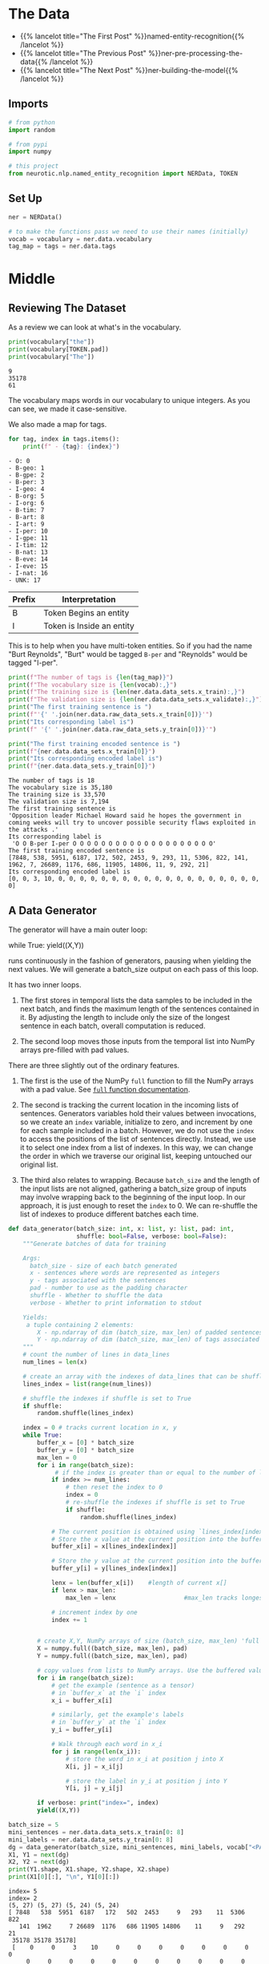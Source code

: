#+BEGIN_COMMENT
.. title: NER: Data
.. slug: ner-data
.. date: 2021-01-13 15:00:14 UTC-08:00
.. tags: lstm,rnn,nlp,ner
.. category: NLP
.. link: 
.. description: Loading the data for the NER model.
.. type: text

#+END_COMMENT
#+OPTIONS: ^:{}
#+TOC: headlines 3
#+PROPERTY: header-args :session ~/.local/share/jupyter/runtime/kernel-cc9191a3-0c8b-4476-8e6e-99b820b4ed41-ssh.json
#+BEGIN_SRC python :results none :exports none
%load_ext autoreload
%autoreload 2
#+END_SRC
* The Data
  - {{% lancelot title="The First Post" %}}named-entity-recognition{{% /lancelot %}}
  - {{% lancelot title="The Previous Post" %}}ner-pre-processing-the-data{{% /lancelot %}}
  - {{% lancelot title="The Next Post" %}}ner-building-the-model{{% /lancelot %}}

** Imports
#+begin_src python :results none
# from python
import random

# from pypi
import numpy

# this project
from neurotic.nlp.named_entity_recognition import NERData, TOKEN
#+end_src
** Set Up
#+begin_src python :results none
ner = NERData()

# to make the functions pass we need to use their names (initially)
vocab = vocabulary = ner.data.vocabulary
tag_map = tags = ner.data.tags
#+end_src
* Middle
** Reviewing The Dataset
As a review we can look at what's in the vocabulary.

#+begin_src python :results output :exports both
print(vocabulary["the"])
print(vocabulary[TOKEN.pad])
print(vocabulary["The"])
#+end_src

#+RESULTS:
: 9
: 35178
: 61

The vocabulary maps words in our vocabulary to unique integers. As you can see, we made it case-sensitive.

We also made a map for tags.

#+begin_src python :results output :exports both
for tag, index in tags.items():
    print(f" - {tag}: {index}")
#+end_src

#+RESULTS:
#+begin_example
 - O: 0
 - B-geo: 1
 - B-gpe: 2
 - B-per: 3
 - I-geo: 4
 - B-org: 5
 - I-org: 6
 - B-tim: 7
 - B-art: 8
 - I-art: 9
 - I-per: 10
 - I-gpe: 11
 - I-tim: 12
 - B-nat: 13
 - B-eve: 14
 - I-eve: 15
 - I-nat: 16
 - UNK: 17
#+end_example

| Prefix | Interpretation            |
|--------+---------------------------|
| B      | Token Begins an entity    |
| I      | Token is Inside an entity |

This is to help when you have multi-token entities. So if you had the name "Burt Reynolds", "Burt" would be tagged =B-per= and "Reynolds" would be tagged "I-per".

#+begin_src python :results output :exports both
print(f"The number of tags is {len(tag_map)}")
print(f"The vocabulary size is {len(vocab):,}")
print(f"The training size is {len(ner.data.data_sets.x_train):,}")
print(f"The validation size is {len(ner.data.data_sets.x_validate):,}")
print("The first training sentence is ")
print(f"'{' '.join(ner.data.raw_data_sets.x_train[0])}'")
print("Its corresponding label is")
print(f" '{' '.join(ner.data.raw_data_sets.y_train[0])}'")

print("The first training encoded sentence is ")
print(f"{ner.data.data_sets.x_train[0]}")
print("Its corresponding encoded label is")
print(f"{ner.data.data_sets.y_train[0]}")
#+end_src

#+RESULTS:
#+begin_example
The number of tags is 18
The vocabulary size is 35,180
The training size is 33,570
The validation size is 7,194
The first training sentence is 
'Opposition leader Michael Howard said he hopes the government in coming weeks will try to uncover possible security flaws exploited in the attacks .'
Its corresponding label is
 'O O B-per I-per O O O O O O O O O O O O O O O O O O O O'
The first training encoded sentence is 
[7848, 538, 5951, 6187, 172, 502, 2453, 9, 293, 11, 5306, 822, 141, 1962, 7, 26689, 1176, 686, 11905, 14806, 11, 9, 292, 21]
Its corresponding encoded label is
[0, 0, 3, 10, 0, 0, 0, 0, 0, 0, 0, 0, 0, 0, 0, 0, 0, 0, 0, 0, 0, 0, 0, 0]
#+end_example
** A Data Generator
 The generator will have a main outer loop:

#+begin_example python
 while True:  
     yield((X,Y))  
#+end_example

 runs continuously in the fashion of generators, pausing when yielding the next values. We will generate a batch_size output on each pass of this loop.    

 It has two inner loops. 
 1. The first stores in temporal lists the data samples to be included in the next batch, and finds the maximum length of the sentences contained in it. By adjusting the length to include only the size of the longest sentence in each batch, overall computation is reduced. 

 2. The second loop moves those inputs from the temporal list into NumPy arrays pre-filled with pad values.

 There are three slightly out of the ordinary features. 
 1. The first is the use of the NumPy =full= function to fill the NumPy arrays with a pad value. See [[https://numpy.org/doc/1.18/reference/generated/numpy.full.html][=full= function documentation]].
 
 2. The second is tracking the current location in the incoming lists of sentences. Generators variables hold their values between invocations, so we create an =index= variable, initialize to zero, and increment by one for each sample included in a batch. However, we do not use the =index= to access the positions of the list of sentences directly. Instead, we use it to select one index from a list of indexes. In this way, we can change the order in which we traverse our original list, keeping untouched our original list.  

 3. The third also relates to wrapping. Because =batch_size= and the length of the input lists are not aligned, gathering a batch_size group of inputs may involve wrapping back to the beginning of the input loop. In our approach, it is just enough to reset the =index= to 0. We can re-shuffle the list of indexes to produce different batches each time.

#+begin_src python :results none
def data_generator(batch_size: int, x: list, y: list, pad: int,
                   shuffle: bool=False, verbose: bool=False):
    """Generate batches of data for training

    Args: 
      batch_size - size of each batch generated
      x - sentences where words are represented as integers
      y - tags associated with the sentences
      pad - number to use as the padding character
      shuffle - Whether to shuffle the data
      verbose - Whether to print information to stdout

    Yields:
     a tuple containing 2 elements:
        X - np.ndarray of dim (batch_size, max_len) of padded sentences
        Y - np.ndarray of dim (batch_size, max_len) of tags associated with the sentences in X
    """    
    # count the number of lines in data_lines
    num_lines = len(x)
    
    # create an array with the indexes of data_lines that can be shuffled
    lines_index = list(range(num_lines))
    
    # shuffle the indexes if shuffle is set to True
    if shuffle:
        random.shuffle(lines_index)
    
    index = 0 # tracks current location in x, y
    while True:
        buffer_x = [0] * batch_size
        buffer_y = [0] * batch_size
        max_len = 0
        for i in range(batch_size):
             # if the index is greater than or equal to the number of lines in x
            if index >= num_lines:
                # then reset the index to 0
                index = 0
                # re-shuffle the indexes if shuffle is set to True
                if shuffle:
                    random.shuffle(lines_index)
            
            # The current position is obtained using `lines_index[index]`
            # Store the x value at the current position into the buffer_x
            buffer_x[i] = x[lines_index[index]]
            
            # Store the y value at the current position into the buffer_y
            buffer_y[i] = y[lines_index[index]]
            
            lenx = len(buffer_x[i])    #length of current x[]
            if lenx > max_len:
                max_len = lenx                   #max_len tracks longest x[]
            
            # increment index by one
            index += 1


        # create X,Y, NumPy arrays of size (batch_size, max_len) 'full' of pad value
        X = numpy.full((batch_size, max_len), pad)
        Y = numpy.full((batch_size, max_len), pad)

        # copy values from lists to NumPy arrays. Use the buffered values
        for i in range(batch_size):
            # get the example (sentence as a tensor)
            # in `buffer_x` at the `i` index
            x_i = buffer_x[i]
            
            # similarly, get the example's labels
            # in `buffer_y` at the `i` index
            y_i = buffer_y[i]
            
            # Walk through each word in x_i
            for j in range(len(x_i)):
                # store the word in x_i at position j into X
                X[i, j] = x_i[j]
                
                # store the label in y_i at position j into Y
                Y[i, j] = y_i[j]

        if verbose: print("index=", index)
        yield((X,Y))
#+end_src

#+begin_src python :results output :exports both
batch_size = 5
mini_sentences = ner.data.data_sets.x_train[0: 8]
mini_labels = ner.data.data_sets.y_train[0: 8]
dg = data_generator(batch_size, mini_sentences, mini_labels, vocab["<PAD>"], shuffle=False, verbose=True)
X1, Y1 = next(dg)
X2, Y2 = next(dg)
print(Y1.shape, X1.shape, Y2.shape, X2.shape)
print(X1[0][:], "\n", Y1[0][:])
#+end_src

#+RESULTS:
: index= 5
: index= 2
: (5, 27) (5, 27) (5, 24) (5, 24)
: [ 7848   538  5951  6187   172   502  2453     9   293    11  5306   822
:    141  1962     7 26689  1176   686 11905 14806    11     9   292    21
:  35178 35178 35178] 
:  [    0     0     3    10     0     0     0     0     0     0     0     0
:      0     0     0     0     0     0     0     0     0     0     0     0
:  35178 35178 35178]
* Bundle It Up
#+begin_src python :tangle ../../neurotic/nlp/named_entity_recognition/generators.py :exports none
<<imports>>

<<some-types>>


<<data-generator>>

    <<batch-generator>>

    <<generator>>

    <<iter-method>>

    <<next-method>>
#+end_src
** Imports
#+begin_src python :noweb-ref imports
# from python
from typing import List, Tuple
import random

# from pypi
import attr
import numpy
#+end_src
** Some Types
#+begin_src python :noweb-ref some-types
Vectors = List[List[int]]
Batch = Tuple[numpy.ndarray]
#+end_src   
** The Data Generator
#+begin_src python :noweb-ref data-generator
@attr.s(auto_attribs=True)
class DataGenerator:
    """A generator of data to train the NER Model

    Args:
     batch_size: how many lines to generate at once
     x: the encoded sentences
     y: the encoded labels 
     padding: encoding to use for padding lines
     shuffle: whether to shuffle the data
     verbose: whether to print messages to stdout
    """
    batch_size: int
    x: Vectors
    y: Vectors
    padding: int
    shuffle: bool=False
    verbose: bool=False
    _batch: iter=None
#+end_src
*** The Batch Generator
#+begin_src python :noweb-ref batch-generator
def batch_generator(self):
    """Generates batches"""
    line_count = len(self.x)
    line_indices = list(range(line_count))

    if self.shuffle:
        random.shuffle(line_indices)
    index = 0
    
    while True:
        x_batch = [0] * self.batch_size
        y_batch = [0] * self.batch_size
        longest = 0
        for batch_index in range(self.batch_size):
            if index >= line_count:
                index = 0
                if self.shuffle:
                    random.shuffle(line_indices)
            
            x_batch[batch_index] = self.x[line_indices[index]]
            y_batch[batch_index] = self.y[line_indices[index]]
            
            longest = max(longest, len(x_batch[batch_index]))
            index += 1
            
        X = numpy.full((self.batch_size, longest), self.padding)
        Y = numpy.full((self.batch_size, longest), self.padding)

        for batch_index in range(self.batch_size): 
            line = x_batch[batch_index]
            label = y_batch[batch_index]

            for word in range(len(line)):
                X[batch_index, word] = line[word]
                Y[batch_index, word] = label[word]

        if self.verbose:
            print("index=", index)
        yield (X,Y)
    return    
#+end_src
*** The Generator Method
#+begin_src python :noweb-ref generator
@property
def batch(self):
    """The instance of the generator"""
    if self._batch is None:
        self._batch = self.batch_generator()
    return self._batch
#+end_src    
*** The Iterator Method
#+begin_src python :noweb-ref iter-method
def __iter__(self):
    return self
#+end_src
*** The Next Method
#+begin_src python :noweb-ref next-method
def __next__(self) -> Batch:
    return next(self.batch)
#+end_src

** Test It
   
#+begin_src python :results output :exports both
from neurotic.nlp.named_entity_recognition import DataGenerator

generator = DataGenerator(x=ner.data.data_sets.x_train[0:8],
                          y=ner.data.data_sets.y_train[0: 8],
                          batch_size=5,
                          padding=vocabulary[TOKEN.pad])

X1, Y1 = next(generator)
X2, Y2 = next(generator)
print(Y1.shape, X1.shape, Y2.shape, X2.shape)
print(X1[0][:], "\n", Y1[0][:])
#+end_src

#+RESULTS:
: (5, 27) (5, 27) (5, 24) (5, 24)
: [ 7848   538  5951  6187   172   502  2453     9   293    11  5306   822
:    141  1962     7 26689  1176   686 11905 14806    11     9   292    21
:  35178 35178 35178] 
:  [    0     0     3    10     0     0     0     0     0     0     0     0
:      0     0     0     0     0     0     0     0     0     0     0     0
:  35178 35178 35178]

